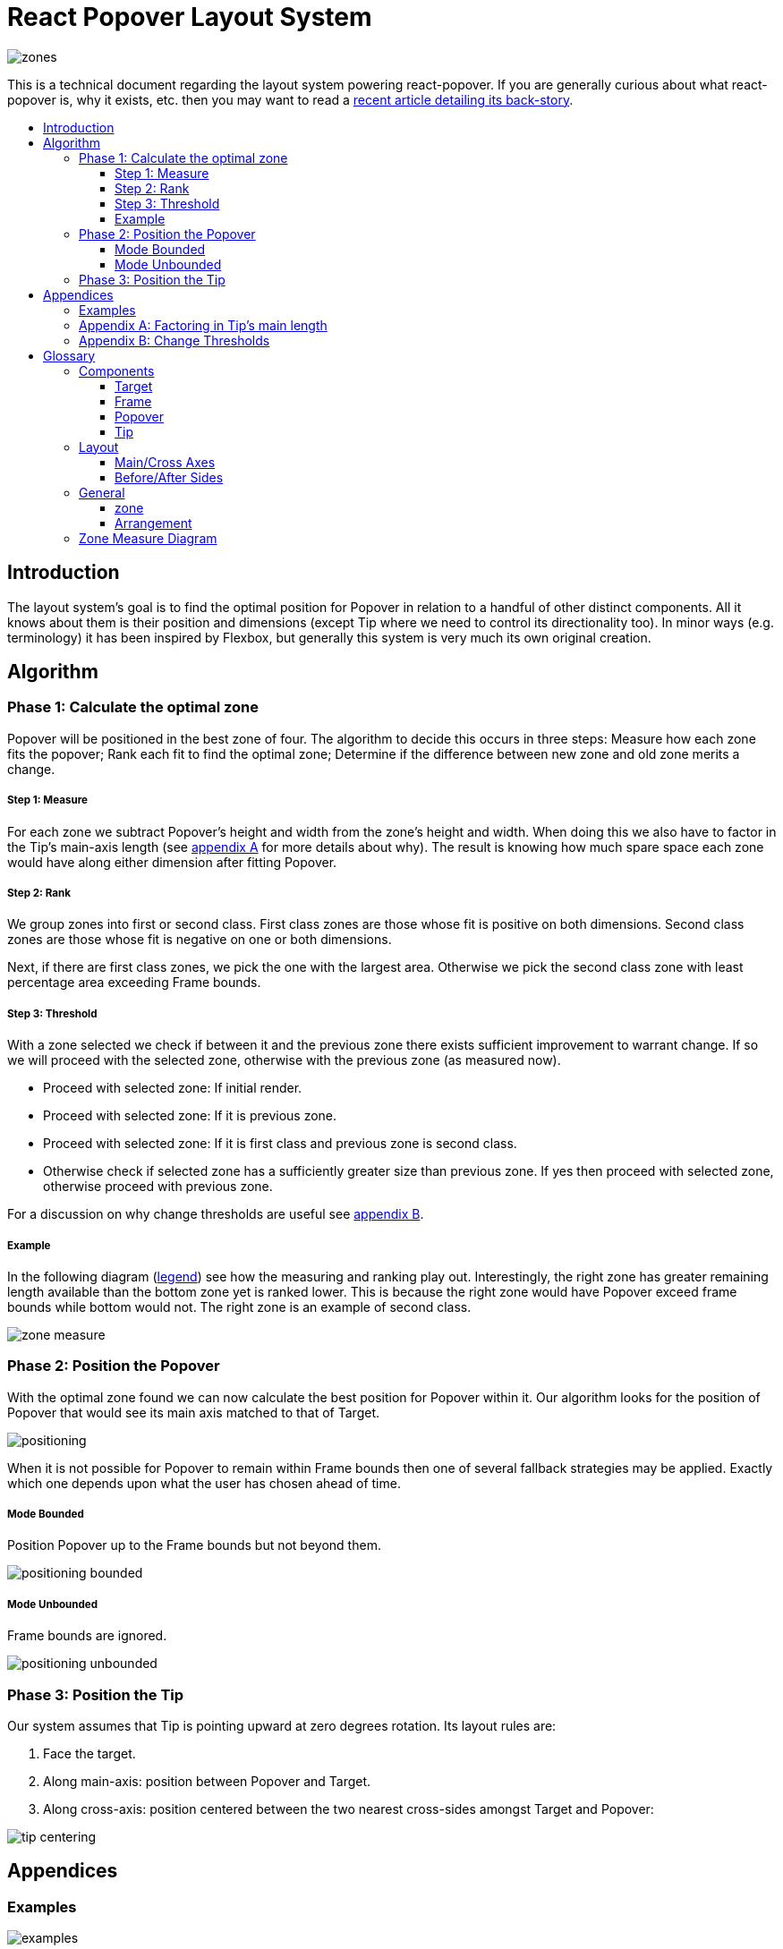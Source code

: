 :toc: macro
:toc-title:
:sectanchors:
:toclevels: 99

# React Popover Layout System

image::zones.png[]

This is a technical document regarding the layout system powering react-popover. If you are generally curious about what react-popover is, why it exists, etc. then you may want to read a link:/1-react-popover-history/README.adoc[recent article detailing its back-story].

toc::[]

## Introduction

The layout system's goal is to find the optimal position for Popover in relation to a handful of other distinct components. All it knows about them is their position and dimensions (except Tip where we need to control its directionality too). In minor ways (e.g. terminology) it has been inspired by Flexbox, but generally this system is very much its own original creation.

## Algorithm

### Phase 1: Calculate the optimal zone

Popover will be positioned in the best zone of four. The algorithm to decide this occurs in three steps: Measure how each zone fits the popover; Rank each fit to find the optimal zone; Determine if the difference between new zone and old zone merits a change.

##### Step 1: Measure

For each zone we subtract Popover's height and width from the zone's height and width. When doing this we also have to factor in the Tip's main-axis length (see <<app-a, appendix A>> for more details about why). The result is knowing how much spare space each zone would have along either dimension after fitting Popover.

##### Step 2: Rank

We group zones into first or second class. First class zones are those whose fit is positive on both dimensions. Second class zones are those whose fit is negative on one or both dimensions.

Next, if there are first class zones, we pick the one with the largest area. Otherwise we pick the second class zone with least percentage area exceeding Frame bounds.

##### Step 3: Threshold

With a zone selected we check if between it and the previous zone there exists sufficient improvement to warrant change. If so we will proceed with the selected zone, otherwise with the previous zone (as measured now).

* Proceed with selected zone: If initial render.
* Proceed with selected zone: If it is previous zone.
* Proceed with selected zone: If it is first class and previous zone is second class.
* Otherwise check if selected zone has a sufficiently greater size than previous zone. If yes then proceed with selected zone, otherwise proceed with previous zone.

For a discussion on why change thresholds are useful see <<app-b, appendix B>>.

##### Example

In the following diagram (<<zmd, legend>>) see how the measuring and ranking play out. Interestingly, the right zone has greater remaining length available than the bottom zone yet is ranked lower. This is because the right zone would have Popover exceed frame bounds while bottom would not. The right zone is an example of second class.

image::zone-measure.png[]



### Phase 2: Position the Popover

With the optimal zone found we can now calculate the best position for Popover within it. Our algorithm looks for the position of Popover that would see its main axis matched to that of Target.

image::positioning.png[]

When it is not possible for Popover to remain within Frame bounds then one of several fallback strategies may be applied. Exactly which one depends upon what the user has chosen ahead of time.

##### Mode Bounded

Position Popover up to the Frame bounds but not beyond them.

image::positioning-bounded.png[]

##### Mode Unbounded

Frame bounds are ignored.

image::positioning-unbounded.png[]

### Phase 3: Position the Tip

Our system assumes that Tip is pointing upward at zero degrees rotation. Its layout rules are:

. Face the target.

. Along main-axis: position between Popover and Target.

. Along cross-axis: position centered between the two nearest cross-sides amongst Target and Popover:

image::tip-centering.png[]



## Appendices

### Examples

image::examples.png[]

[[app-a]]
### Appendix A: Factoring in Tip's main length

Observe that that Tip length affects either height or width of Popover depending upon the zone side. As such zones of opposite orientation manifest slightly different Popover dimensions. If not handled right this can trigger an infinite layout loop between two second-class zones of opposite orientation. Said change in dimension will affect the percentage of crop experienced by Popover in turn leading to always another zone appearing superior than the current one. The following diagram helps illustrate this:

image::infini-loop.png[]

1. Popover in place from some previous lead up or just positioned and then dimensions change because of Tip movement
2. A new optimal zone in first class is detected
3. Popover positioned. Dimensions change because of Tip movement
4. A new optimal zone in first class is detected; Go to 1

One solution to this problem is to always add the Tip's main-axis length to Popover's main-axis length when calculating a zone's fit rank. For example for top zone add Tip length to the Popover height; for right zone add Tip length to Popover width; etc. If we revisit the scenario from before it would now play out like the following.

image::infini-loop-fixed.png[]

1. Popover in place from some previous lead up
2. Some change triggers a layout scan, another zone is closely ranked but given that its in the same class and exceeds Frame bounds more than in current position, current position remains.

[[app-b]]
### Appendix B: Change Thresholds

Change thresholds are useful in preventing layout jitter caused by zones with tight ranking flipping around the precipice. But even in less extreme conditions they can be useful to balance the needs of layout with that of user experience where the presumption is that an occasionally moving Popover is more jarring than a stable one.

A low threshold can protect against basic layout jitter. In the following you can imagine the Target might be some kind of draggable, while the Frame might be some kind of scrollable. Without thresholds jitter in either would propagate to the Popover.

image::change-threshold-0.png[]

A large threshold can limit zone changes. In the following see you can see how Popover will not change zones until it sees one three times greater in area.

image::change-threshold-75.png[]

An "infinite" threshold can disable zone changes altogether except for class upgrades.

image::change-threshold-100.png[]

## Glossary

### Components

image::anatomy-components.png[]

##### Target

The aim of Popover.

##### Frame

Frame is the bounding box that Popover should remain within.

##### Popover

The thing we are positioning in relation to these. Our system will automatically position this component in the most optimal way possible.

##### Tip

A visual cue reflecting Popover's aim. It is positioned relative to Popover and Target.

### Layout

image::anatomy-layout.png[]

#### Main/Cross Axes

Relative axes whose concrete orientation depend upon Popover's position relative to Target. The main axis is along the orientation containing Popover adjacent to Target while the cross axis is along that which does not cross through both Target and Popover.

#### Before/After Sides

If we abstract away concrete orientation via main/cross axes then how do we continue thinking about the four sides of a box: top, right, bottom, left? The solution is to to remove their implied orientation and think about order. By prefixing with a relative axis to disambiguate we are freed to generalize the four sides into two: before, after. The former refers to either top or left while the latter to bottom or right footnote:[The choice of mapping "before" to "top" as opposed to "bottom" reflects the coordinate system on the web where 0,0 is top-left. To people familiar with Math, Adobe Flash, or other environments, this is unnatural but alas I took the expedient approach by staying consistent with the web.].

### General

##### zone

A rectangle between the inner frame and outer Target. There are four zones between Target and Frame.

##### Arrangement

The current position and dimensions of Target, Frame, and Popover.

[[zmd]]
### Zone Measure Diagram

image::zone-measure-legend.png[]

